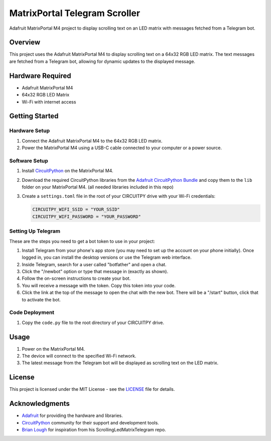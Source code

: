 MatrixPortal Telegram Scroller
==============================

Adafruit MatrixPortal M4 project to display scrolling text on an LED matrix with messages fetched from a Telegram bot.

.. raw:: html

   <div align="center">
       <img src="https://github.com/Fr4nkFletcher/MatrixPortal_Telegram_Scroller/blob/main/readme.gif" alt="Scrolling text on LED matrix">
   </div>
  

Overview
--------

This project uses the Adafruit MatrixPortal M4 to display scrolling text on a 64x32 RGB LED matrix. The text messages are fetched from a Telegram bot, allowing for dynamic updates to the displayed message.

.. image:: https://cdn-learn.adafruit.com/assets/assets/000/111/881/original/led_matrices_Adafruit_MatrixPortal_M4_Pinout.png?1653078587
   :alt: Scrolling text on LED matrix
   :align: center

Hardware Required
-----------------

- Adafruit MatrixPortal M4
- 64x32 RGB LED Matrix
- Wi-Fi with internet access

Getting Started
---------------

Hardware Setup
~~~~~~~~~~~~~~

1. Connect the Adafruit MatrixPortal M4 to the 64x32 RGB LED matrix.
2. Power the MatrixPortal M4 using a USB-C cable connected to your computer or a power source.

Software Setup
~~~~~~~~~~~~~~

1. Install `CircuitPython <https://circuitpython.org/board/matrixportal_m4/>`_ on the MatrixPortal M4.
2. Download the required CircuitPython libraries from the `Adafruit CircuitPython Bundle <https://circuitpython.org/libraries>`_ and copy them to the ``lib`` folder on your MatrixPortal M4. (all needed libraries included in this repo)
3. Create a ``settings.toml`` file in the root of your CIRCUITPY drive with your Wi-Fi credentials:

   .. code-block:: toml

      CIRCUITPY_WIFI_SSID = "YOUR_SSID"
      CIRCUITPY_WIFI_PASSWORD = "YOUR_PASSWORD"

Setting Up Telegram
~~~~~~~~~~~~~~~~~~~

These are the steps you need to get a bot token to use in your project:

1. Install Telegram from your phone's app store (you may need to set up the account on your phone initially). Once logged in, you can install the desktop versions or use the Telegram web interface.
2. Inside Telegram, search for a user called "botfather" and open a chat.
3. Click the "/newbot" option or type that message in (exactly as shown).
4. Follow the on-screen instructions to create your bot.
5. You will receive a message with the token. Copy this token into your code.
6. Click the link at the top of the message to open the chat with the new bot. There will be a "/start" button, click that to activate the bot.

Code Deployment
~~~~~~~~~~~~~~~

1. Copy the ``code.py`` file to the root directory of your CIRCUITPY drive.

Usage
-----

1. Power on the MatrixPortal M4.
2. The device will connect to the specified Wi-Fi network.
3. The latest message from the Telegram bot will be displayed as scrolling text on the LED matrix.

License
-------

This project is licensed under the MIT License - see the `LICENSE <LICENSE>`_ file for details.

Acknowledgments
---------------

- `Adafruit <https://www.adafruit.com/>`_ for providing the hardware and libraries.
- `CircuitPython <https://circuitpython.org/>`_ community for their support and development tools.
- `Brian Lough <https://github.com/witnessmenow>`_ for inspiration from his ScrollingLedMatrixTelegram repo.
